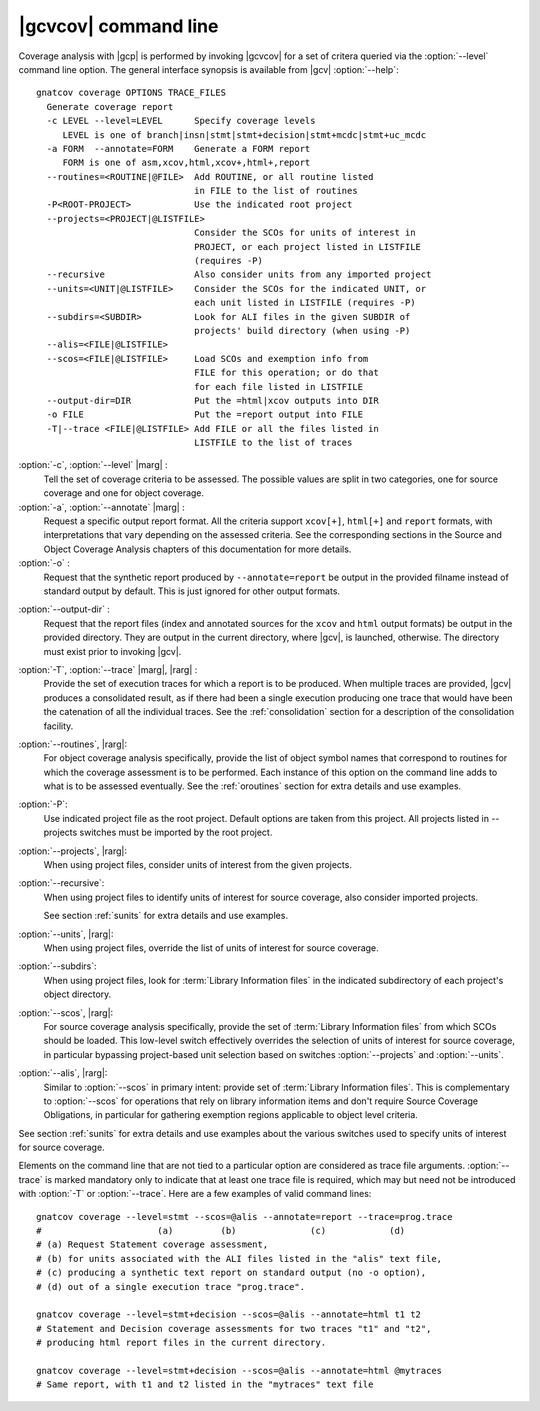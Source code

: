 *********************
|gcvcov| command line
*********************

.. index::
   single: gnatcov coverage command line

.. _gnatcov_coverage-commandline:

Coverage analysis with |gcp| is performed by invoking |gcvcov| for a set of
critera queried via the :option:`--level` command line option. The general
interface synopsis is available from |gcv| :option:`--help`::

 gnatcov coverage OPTIONS TRACE_FILES
   Generate coverage report
   -c LEVEL --level=LEVEL      Specify coverage levels
      LEVEL is one of branch|insn|stmt|stmt+decision|stmt+mcdc|stmt+uc_mcdc
   -a FORM  --annotate=FORM    Generate a FORM report
      FORM is one of asm,xcov,html,xcov+,html+,report
   --routines=<ROUTINE|@FILE>  Add ROUTINE, or all routine listed
                               in FILE to the list of routines
   -P<ROOT-PROJECT>            Use the indicated root project
   --projects=<PROJECT|@LISTFILE>
                               Consider the SCOs for units of interest in
                               PROJECT, or each project listed in LISTFILE
                               (requires -P)
   --recursive                 Also consider units from any imported project
   --units=<UNIT|@LISTFILE>    Consider the SCOs for the indicated UNIT, or
                               each unit listed in LISTFILE (requires -P)
   --subdirs=<SUBDIR>          Look for ALI files in the given SUBDIR of
                               projects' build directory (when using -P)
   --alis=<FILE|@LISTFILE>
   --scos=<FILE|@LISTFILE>     Load SCOs and exemption info from
                               FILE for this operation; or do that
                               for each file listed in LISTFILE
   --output-dir=DIR            Put the =html|xcov outputs into DIR
   -o FILE                     Put the =report output into FILE
   -T|--trace <FILE|@LISTFILE> Add FILE or all the files listed in
                               LISTFILE to the list of traces

:option:`-c`, :option:`--level` |marg| :
   Tell the set of coverage criteria to be assessed. The possible values
   are split in two categories, one for source coverage and one for
   object coverage.

:option:`-a`, :option:`--annotate` |marg| :
   Request a specific output report format.  All the criteria support
   ``xcov[+]``, ``html[+]`` and ``report`` formats, with interpretations
   that vary depending on the assessed criteria. See the corresponding
   sections in the Source and Object Coverage Analysis chapters of this
   documentation for more details.

:option:`-o` :
   Request that the synthetic report produced by ``--annotate=report`` be
   output in the provided filname instead of standard output by default. This
   is just ignored for other output formats.

.. _cov-outdir:

:option:`--output-dir` :
   Request that the report files (index and annotated sources for the ``xcov``
   and ``html`` output formats) be output in the provided directory. They are
   output in the current directory, where |gcv|, is launched, otherwise. The
   directory must exist prior to invoking |gcv|.

:option:`-T`, :option:`--trace` |marg|, |rarg| :
   Provide the set of execution traces for which a report is to be
   produced. When multiple traces are provided, |gcv| produces a consolidated
   result, as if there had been a single execution producing one trace that
   would have been the catenation of all the individual traces.  See the
   :ref:`consolidation` section for a description of the consolidation
   facility.

:option:`--routines`, |rarg|:
   For object coverage analysis specifically, provide the list of object
   symbol names that correspond to routines for which the coverage assessment
   is to be performed. Each instance of this option on the command line adds
   to what is to be assessed eventually. See the :ref:`oroutines` section for
   extra details and use examples.

:option:`-P`:
   Use indicated project file as the root project. Default options are taken
   from this project. All projects listed in --projects switches must be
   imported by the root project.

:option:`--projects`, |rarg|:
   When using project files, consider units of interest from the given
   projects.

:option:`--recursive`:
   When using project files to identify units of interest for source coverage,
   also consider imported projects.

   See section :ref:`sunits` for extra details and use examples.

:option:`--units`, |rarg|:
   When using project files, override the list of units of interest for
   source coverage.

:option:`--subdirs`:
   When using project files, look for :term:`Library Information files` in the
   indicated subdirectory of each project's object directory.

:option:`--scos`, |rarg|:
   For source coverage analysis specifically, provide the set of
   :term:`Library Information files` from which SCOs should be loaded. This
   low-level switch effectively overrides the selection of units of interest
   for source coverage, in particular bypassing project-based unit selection
   based on switches :option:`--projects` and :option:`--units`.

:option:`--alis`, |rarg|:
    Similar to :option:`--scos` in primary intent: provide set of
    :term:`Library Information files`. This is complementary to
    :option:`--scos` for operations that rely on library information
    items and don't require Source Coverage Obligations, in particular
    for gathering exemption regions applicable to object level criteria.

See section :ref:`sunits` for extra details and use examples about the
various switches used to specify units of interest for source coverage.

Elements on the command line that are not tied to a particular option are
considered as trace file arguments. :option:`--trace` is marked mandatory only
to indicate that at least one trace file is required, which may but need not
be introduced with :option:`-T` or :option:`--trace`. Here are a few examples
of valid command lines::

  gnatcov coverage --level=stmt --scos=@alis --annotate=report --trace=prog.trace
  #                      (a)         (b)              (c)            (d)
  # (a) Request Statement coverage assessment,
  # (b) for units associated with the ALI files listed in the "alis" text file,
  # (c) producing a synthetic text report on standard output (no -o option),
  # (d) out of a single execution trace "prog.trace".

  gnatcov coverage --level=stmt+decision --scos=@alis --annotate=html t1 t2
  # Statement and Decision coverage assessments for two traces "t1" and "t2",
  # producing html report files in the current directory.

  gnatcov coverage --level=stmt+decision --scos=@alis --annotate=html @mytraces
  # Same report, with t1 and t2 listed in the "mytraces" text file


